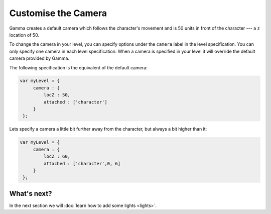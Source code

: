Customise the Camera
====================

Gamma creates a default camera which follows the character's movement and is 50
units in front of the character --- a ``z`` location of 50.

To change the camera in your level, you can specify options under the ``camera``
label in the level specification. You can only specify one camera in each level
specification. When a camera is specified in your level it will override the
default camera provided by Gamma.

The following specification is the equivalent of the default camera:

.. code-block:: javascript

   var myLevel = {
        camera : {
            locZ : 50,
            attached : ['character']
        }
    };

Lets specify a camera a little bit further away from the character, but always
a bit higher than it:

.. code-block:: javascript

   var myLevel = {
        camera : {
            locZ : 60,
            attached : ['character',0, 6]
        }
    };

What's next?
------------

In the next section we will :doc:`learn how to add some lights <lights>`.
